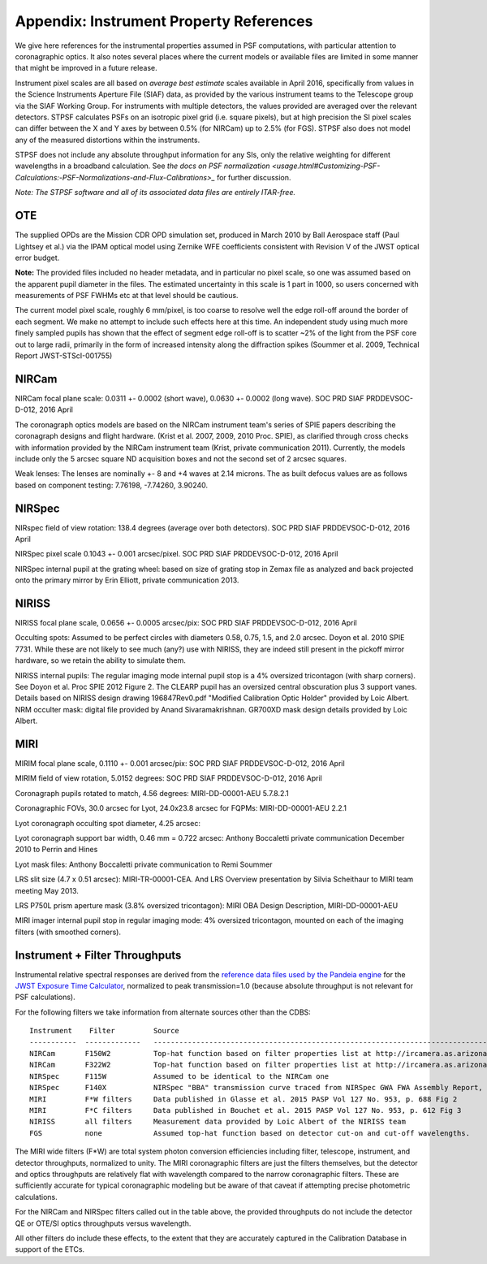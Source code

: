 .. JWST-PSFs documentation master file, created by
   sphinx-quickstart on Mon Nov 29 15:57:01 2010.
   You can adapt this file completely to your liking, but it should at least
   contain the root `toctree` directive.


.. _references:

Appendix: Instrument Property References
================================================================

We give here references for the instrumental properties assumed in PSF
computations, with particular attention to coronagraphic optics. It also notes
several places where the current models or available files are limited in some
manner that might be improved in a future release.

Instrument pixel scales are all based on *average best estimate* scales
available in April 2016, specifically from values in the Science Instruments
Aperture File (SIAF) data, as provided by the various instrument teams to the
Telescope group via the SIAF Working Group. For instruments with multiple
detectors, the values provided are averaged over the relevant detectors.
STPSF calculates PSFs on an isotropic pixel grid (i.e. square pixels), but at
high precision the SI pixel scales can differ between the X and Y axes by
between 0.5% (for NIRCam) up to 2.5% (for FGS). STPSF also does not model any
of the measured distortions within the instruments.



STPSF does not include any absolute throughput information for any SIs, only
the relative weighting for different wavelengths in a broadband calculation.
See `the docs on PSF normalization <usage.html#Customizing-PSF-Calculations:-PSF-Normalizations-and-Flux-Calibrations>_` for further
discussion.



*Note: The STPSF software and all of its associated data files are entirely ITAR-free.*

OTE
----

The supplied OPDs are the Mission CDR OPD simulation set, produced in March
2010 by Ball Aerospace staff (Paul Lightsey et al.) via the IPAM optical model
using Zernike WFE coefficients consistent with Revision V of the JWST
optical error budget.

**Note:** The provided files included no header metadata, and in particular no
pixel scale, so one was assumed based on the apparent pupil diameter in the
files. The estimated uncertainty in this scale is 1 part in 1000, so users concerned with measurements of PSF FWHMs etc at that level should be cautious.

The current model pixel scale, roughly 6 mm/pixel, is too coarse to resolve well the edge roll-off around the border of each segment. We make no
attempt to include such effects here at this time. An independent study using much more finely sampled pupils has shown that the effect of segment edge roll-off is to scatter ~2% of the light from the PSF core out to large radii, primarily in the form of increased intensity along the diffraction spikes (Soummer et al. 2009, Technical Report JWST-STScI-001755)


NIRCam
------

NIRCam focal plane scale:  0.0311 +- 0.0002 (short wave), 0.0630 +- 0.0002 (long wave). SOC PRD SIAF PRDDEVSOC-D-012, 2016 April

The coronagraph optics models are based on the NIRCam instrument team's series of SPIE papers describing the coronagraph designs and flight hardware.
(Krist et al. 2007, 2009, 2010 Proc. SPIE), as clarified through cross checks with information provided by the NIRCam instrument team (Krist, private communication 2011).  Currently, the models include only the 5 arcsec square ND acquisition boxes and not the second set of 2 arcsec squares.

.. comment
    Note that the NIRCam wedge BLCs both have 'flat' regions with constant FWHM at the extreme left and right
    sides of the wedge, as well as the region in the middle with varying FWHM. Though the widths of these flat
    regions are not explicitly stated in either of Krist's papers, by inspection of the figures they appear to be
    ~ 2.5 arcsec wide, so the actual wedge is 15 arcsec in length.  **Note:** This should be double-checked with John Krist.
    **John says "Do not reference or distribute my memo. " so don't say the following **
    in the file "JWST NIRCam Lyot Stop Definitions" dated January 22, 2007. The
    provided mask data were in the form of pupil plane coordinates normalized
    by the telescope radius. A Python script was used to convert these
    coordinates into pixel mask files 1024x1024 pixels in size. This
    transformation included a bit of anti-aliasing such that greyscale values
    are used for pixels right along the border of curved or diagonal edges.
    However, this algorithm could probably be improved further.


Weak lenses: The lenses are nominally +- 8 and +4 waves at 2.14 microns. The as built defocus values are as follows based on component testing:  7.76198,
-7.74260, 3.90240.


NIRSpec
--------
NIRspec field of view rotation: 138.4 degrees (average over both detectors). SOC PRD SIAF PRDDEVSOC-D-012, 2016 April

NIRSpec pixel scale 0.1043 +- 0.001 arcsec/pixel. SOC PRD SIAF PRDDEVSOC-D-012, 2016 April

NIRSpec internal pupil at the grating wheel: based on size of grating stop in Zemax file as analyzed and back projected onto the primary mirror by Erin Elliott, private communication 2013.


NIRISS
-------

NIRISS focal plane scale, 0.0656 +- 0.0005 arcsec/pix:          SOC PRD SIAF PRDDEVSOC-D-012, 2016 April



Occulting spots: Assumed to be perfect circles with diameters 0.58, 0.75, 1.5,
and 2.0 arcsec. Doyon et al. 2010 SPIE 7731. While these are not likely to see
much (any?) use with NIRISS, they are indeed still present in the pickoff mirror hardware, so we
retain the ability to simulate them.

NIRISS internal pupils: The regular imaging mode internal pupil stop is a 4% oversized tricontagon (with sharp corners). See Doyon et al. Proc SPIE 2012 Figure 2.
The CLEARP pupil has an oversized central obscuration plus 3 support vanes. Details based on NIRISS design drawing 196847Rev0.pdf "Modified Calibration Optic Holder" provided by Loic Albert.
NRM occulter mask: digital file provided by Anand Sivaramakrishnan. GR700XD mask design details provided by Loic Albert.


MIRI
------

MIRIM focal plane scale, 0.1110 +- 0.001 arcsec/pix:         SOC PRD SIAF PRDDEVSOC-D-012, 2016 April

MIRIM field of view rotation, 5.0152 degrees:               SOC PRD SIAF PRDDEVSOC-D-012, 2016 April

Coronagraph pupils rotated to match,  4.56 degrees:  MIRI-DD-00001-AEU  5.7.8.2.1

Coronagraphic FOVs,  30.0 arcsec for Lyot, 24.0x23.8 arcsec for FQPMs: MIRI-DD-00001-AEU 2.2.1

Lyot coronagraph occulting spot diameter,               4.25 arcsec:

Lyot coronagraph support bar width, 0.46 mm = 0.722 arcsec:              Anthony Boccaletti private communication December 2010 to Perrin and Hines

Lyot mask files:                                         Anthony Boccaletti private communication to Remi Soummer

LRS slit size (4.7 x 0.51 arcsec):     MIRI-TR-00001-CEA. And LRS Overview presentation by Silvia Scheithaur to MIRI team meeting May 2013.

LRS P750L prism aperture mask (3.8% oversized tricontagon): MIRI OBA Design Description, MIRI-DD-00001-AEU

MIRI imager internal pupil stop in regular imaging mode: 4% oversized tricontagon, mounted on each of the imaging filters (with smoothed corners).



Instrument + Filter Throughputs
---------------------------------

Instrumental relative spectral responses are derived from the `reference data files used by the
Pandeia engine <https://jwst-docs.stsci.edu/jwst-exposure-time-calculator-overview/
jwst-etc-pandeia-engine-tutorial/installing-pandeia#InstallingPandeia-DataFiles>`_ for the
`JWST Exposure Time Calculator <https://jwst.etc.stsci.edu>`_, normalized to peak transmission=1.0
(because absolute throughput is not relevant for PSF calculations).


For the following filters we take information from alternate sources other than the CDBS::

   Instrument    Filter         Source
   -----------  -------------   ----------------------------------------------------------------------------------------------------------
   NIRCam       F150W2          Top-hat function based on filter properties list at http://ircamera.as.arizona.edu/nircam/features.html
   NIRCam       F322W2          Top-hat function based on filter properties list at http://ircamera.as.arizona.edu/nircam/features.html
   NIRSpec      F115W           Assumed to be identical to the NIRCam one
   NIRSpec      F140X           NIRSpec "BBA" transmission curve traced from NIRSpec GWA FWA Assembly Report, NIRS-ZEO-RO-0051, section 6.3.2
   MIRI         F*W filters     Data published in Glasse et al. 2015 PASP Vol 127 No. 953, p. 688 Fig 2
   MIRI         F*C filters     Data published in Bouchet et al. 2015 PASP Vol 127 No. 953, p. 612 Fig 3
   NIRISS       all filters     Measurement data provided by Loic Albert of the NIRISS team
   FGS          none            Assumed top-hat function based on detector cut-on and cut-off wavelengths.


The MIRI wide filters (F*W) are total system photon conversion efficiencies
including filter, telescope, instrument, and detector throughputs, normalized
to unity.  The MIRI coronagraphic filters are just the filters themselves, but
the detector and optics throughputs are relatively flat with wavelength
compared to the narrow coronagraphic filters. These are sufficiently accurate for
typical coronagraphic modeling but be aware of that caveat if attempting precise photometric
calculations.

For the NIRCam and NIRSpec filters called out in the table above, the provided throughputs do not include the detector QE or OTE/SI optics throughputs versus wavelength.

All other filters do include these effects, to the extent that they are accurately
captured in the Calibration Database in support of the ETCs.

